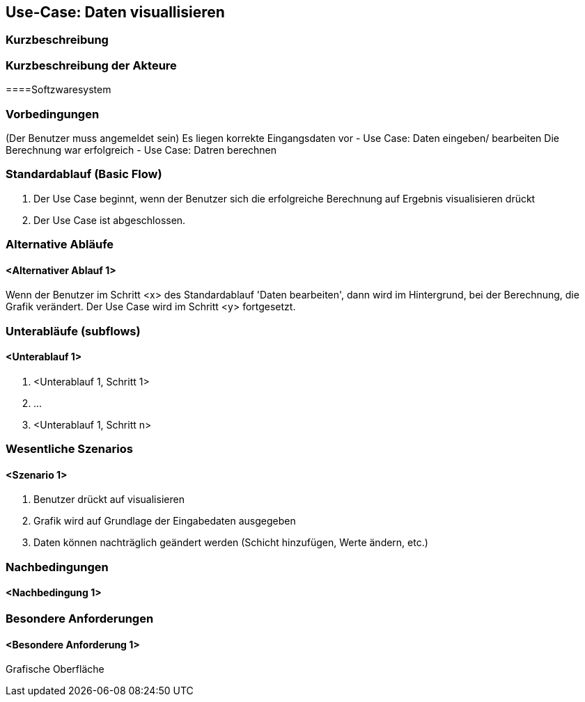 //Nutzen Sie dieses Template als Grundlage für die Spezifikation *einzelner* Use-Cases. Diese lassen sich dann per Include in das Use-Case Model Dokument einbinden (siehe Beispiel dort).
== Use-Case: Daten visuallisieren
===	Kurzbeschreibung
//<Kurze Beschreibung des Use Case>

===	Kurzbeschreibung der Akteure
====Softzwaresystem

=== Vorbedingungen
//Vorbedingungen müssen erfüllt, damit der Use Case beginnen kann, z.B. Benutzer ist angemeldet, Warenkorb ist nicht leer...
(Der Benutzer muss angemeldet sein)
Es liegen korrekte Eingangsdaten vor - Use Case: Daten eingeben/ bearbeiten
Die Berechnung war erfolgreich - Use Case: Datren berechnen

=== Standardablauf (Basic Flow)
//Der Standardablauf definiert die Schritte für den Erfolgsfall ("Happy Path")

. Der Use Case beginnt, wenn der Benutzer sich die erfolgreiche Berechnung auf Ergebnis visualisieren drückt
. Der Use Case ist abgeschlossen.

=== Alternative Abläufe
//Nutzen Sie alternative Abläufe für Fehlerfälle, Ausnahmen und Erweiterungen zum Standardablauf
==== <Alternativer Ablauf 1>
Wenn der Benutzer im Schritt <x> des Standardablauf 'Daten bearbeiten', dann 
wird im Hintergrund, bei der Berechnung, die Grafik verändert. 
Der Use Case wird im Schritt <y> fortgesetzt.

=== Unterabläufe (subflows)
//Nutzen Sie Unterabläufe, um wiederkehrende Schritte auszulagern

==== <Unterablauf 1>
. <Unterablauf 1, Schritt 1>
. …
. <Unterablauf 1, Schritt n>

=== Wesentliche Szenarios
//Szenarios sind konkrete Instanzen eines Use Case, d.h. mit einem konkreten Akteur und einem konkreten Durchlauf der o.g. Flows. Szenarios können als Vorstufe für die Entwicklung von Flows und/oder zu deren Validierung verwendet werden.
==== <Szenario 1>
. Benutzer drückt auf visualisieren
. Grafik wird auf Grundlage der Eingabedaten ausgegeben 
. Daten können nachträglich geändert werden (Schicht hinzufügen, Werte ändern, etc.)

===	Nachbedingungen
//Nachbedingungen beschreiben das Ergebnis des Use Case, z.B. einen bestimmten Systemzustand.
==== <Nachbedingung 1>

=== Besondere Anforderungen
//Besondere Anforderungen können sich auf nicht-funktionale Anforderungen wie z.B. einzuhaltende Standards, Qualitätsanforderungen oder Anforderungen an die Benutzeroberfläche beziehen.
==== <Besondere Anforderung 1>
Grafische Oberfläche
